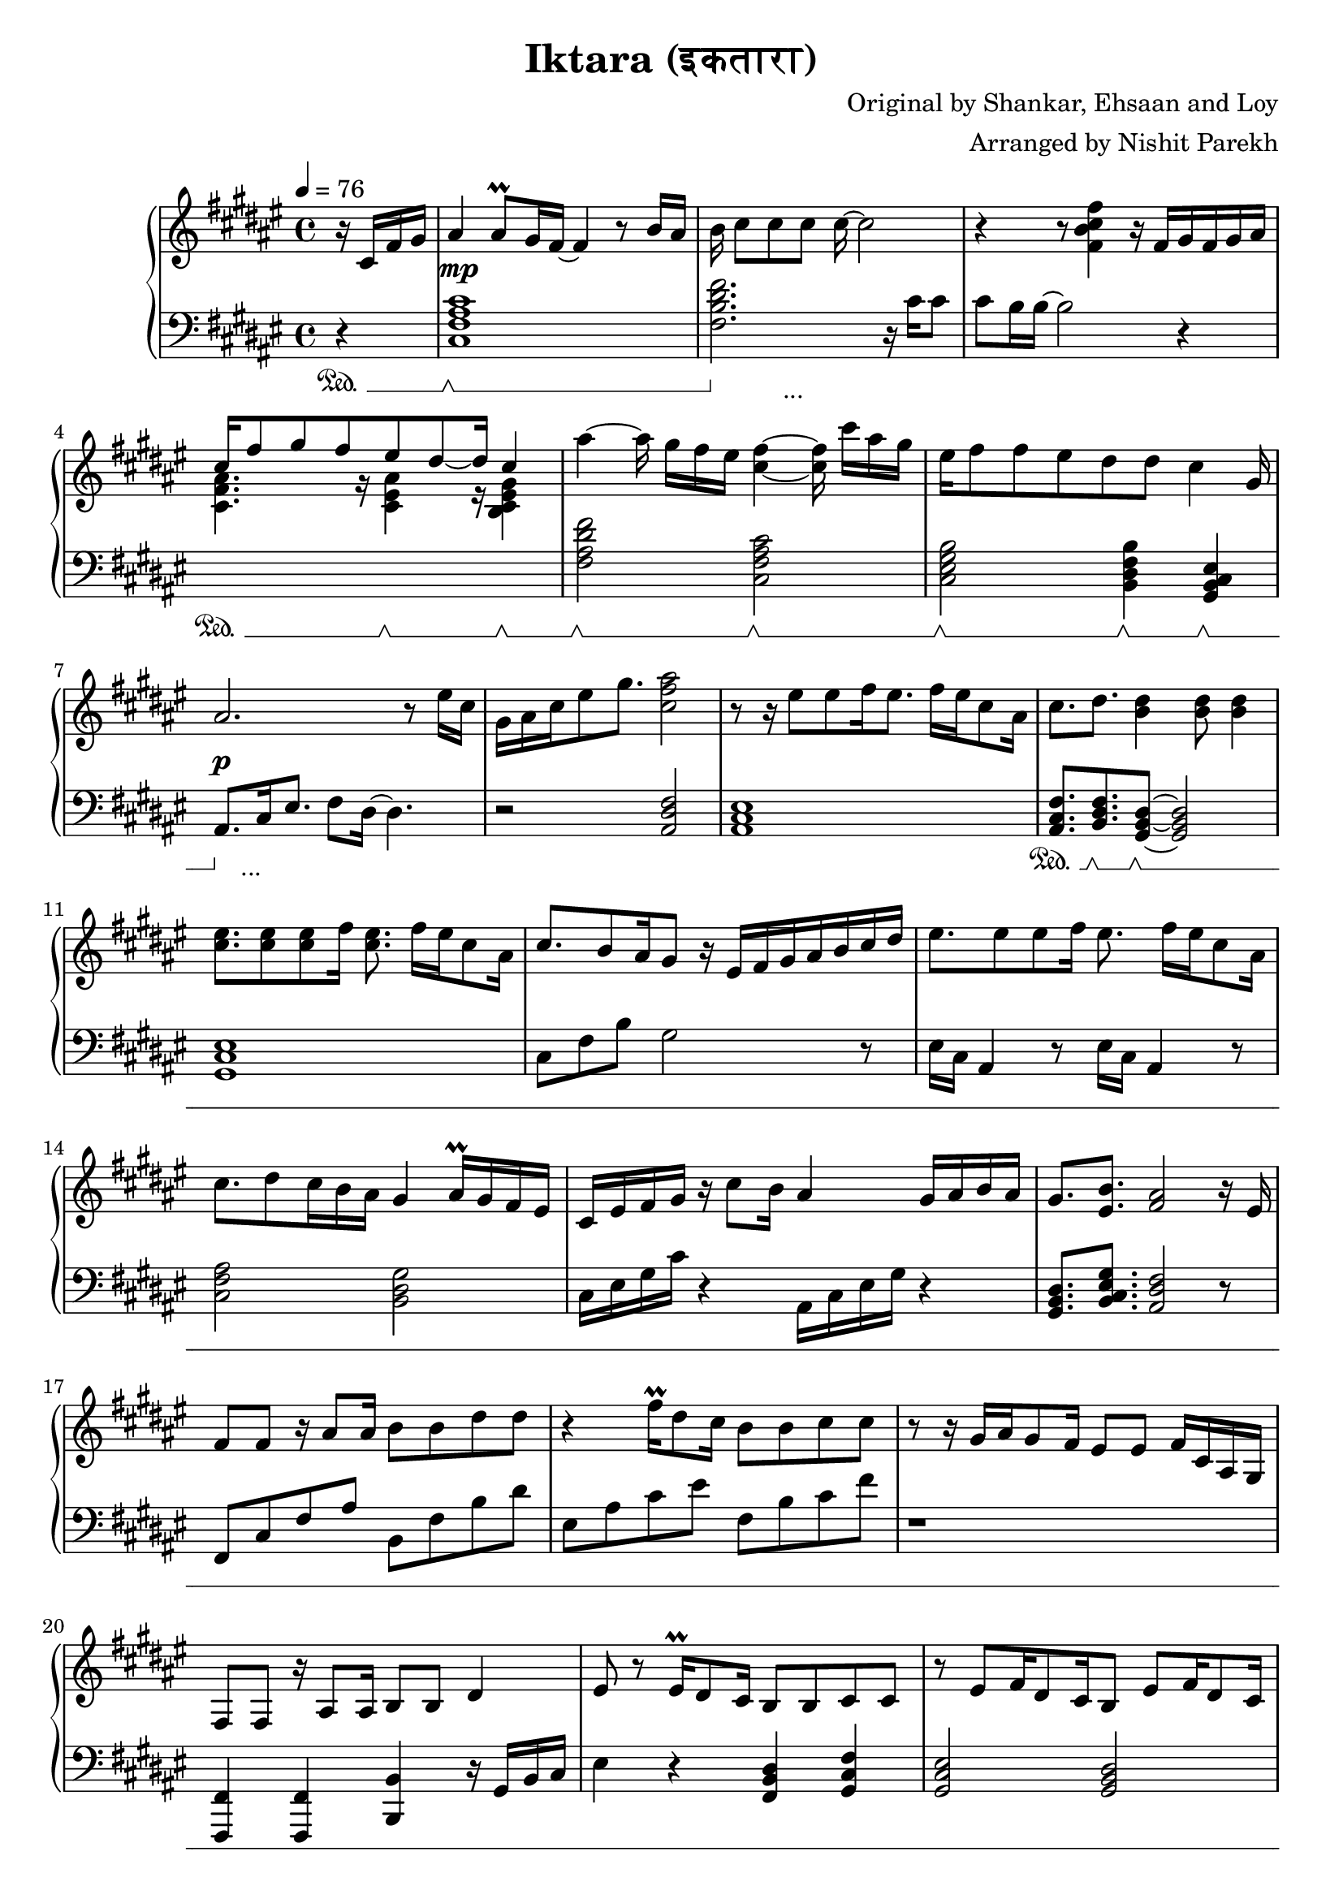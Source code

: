 \version "2.20.0"

\header{
  title = "Iktara (इकतारा)"
  composer = "Original by Shankar, Ehsaan and Loy"
  arranger = "Arranged by Nishit Parekh"
}

musicEnv = {
  \key fis \major
  \time 4/4
  \tempo 4 = 76
}


\parallelMusic #'(voiceRH voiceLH voiceDyn voicePed) {

  % -------------------------------
  % Intro
  % -------------------------------
  \partial 4 r16 cis16 fis16 gis16 |
  \partial 4 r4                    |
  \partial 4 s4                    |
  \partial 4 s4\sustainOn          |


  ais4 ais8\prall gis16 fis16~ fis4 r8 b16 ais16   |
  <cis fis ais cis>1                               |
  s1\mp                                            |
  s1\sustainOff \sustainOn                         |


  b16 cis8[ cis8 cis8] cis16~ cis2            |
  <fis b dis fis>2. r16           cis'16 cis8 |
  s1                                          |
  s4\sustainOff s2._\markup { ... }           |


  r4 r8            <fis, b cis fis>4 r16 fis16[ gis16 fis16 gis16 ais16] |
  cis8 b16 b16~ b2 r4                                                    |
  s1                                                                     |
  s1                                                                     |


                                  cis16^[ fis8 gis8 fis8       eis8 dis8~ dis16] \stemUp cis4 \stemNeutral                                   |
  \stemDown \change Staff = "up" <cis fis ais>4. r16          <cis eis ais>4 r16        <b cis eis gis>4 \stemNeutral \change Staff = "down" |
  s1                                                                     |
  s4\sustainOn s8. s16\sustainOff \sustainOn s4 s4\sustainOff \sustainOn |

  ais'4~ ais16 gis16[ fis16 eis16] <cis fis>4~ <cis fis>16 cis'16[ ais16 gis16] |
  <fis ais dis fis>2             <cis fis ais cis>2                             |
  s1                                                                            |
  s2\sustainOff \sustainOn s2\sustainOff \sustainOn                             |


  eis16 fis8 fis8 eis8 dis8    dis8         cis4                      gis16 |
  <cis eis gis b>2          <b dis fis b>4           <gis b cis eis>4       |
  s1                                                                          |
  s2\sustainOff \sustainOn  s4\sustainOff \sustainOn s4\sustainOff \sustainOn |


  ais2.                               r8 eis'16 cis16 |
  ais8.[ cis16 eis8.] fis8 dis16~ dis4.               |
  s1\p                                   |
  s8\sustainOff s2._\markup { ... } s8   |

  gis16 ais16 cis16 eis8 gis8. <cis, fis ais>2 |
  r2                           <ais dis fis>2  |
  s1                                           |
  s1                                           |



  % -------------------------------
  % Verse 1
  % -------------------------------

  % === Line 1 ===
  r8 r16 eis8[ eis8 fis16 eis8.] fis16[ eis16 cis8 ais16] |
  <ais cis eis>1                               |
  s1 |
  s1 |

  cis8.           dis8.         <b dis>4                    <b dis>8 <b dis>4 |
  <ais cis fis>8. <b dis fis>8. <gis b dis>8~ <gis b dis>2|
  s1 |
  s8.\sustainOn   s8.\sustainOff \sustainOn s8\sustainOff \sustainOn s2 |

  % === Line 2 ===
  <cis eis>8. <cis eis>8 <cis eis>8 fis16 <cis eis>8. fis16[ eis16 cis8 ais16] |
  <gis cis eis>1 |
  s1 |
  s1 |

  cis8. b8 ais16 gis8 r16 eis16[ fis16 gis16 ais16 b16 cis16 dis16] |
  cis8 fis8 b8 gis2 r8 |
  s1 |
  s1 |

  % === Line 3 ===
  eis8. eis8 eis8 fis16 eis8. fis16[ eis16 cis8 ais16] |
  eis16 cis16 ais4 r8 eis'16 cis16 ais4 r8 |
  s1 |
  s1 |

  cis8. dis8 cis16 b16 ais16 gis4 ais16\prall gis16 fis16 eis16 |
  <cis fis ais>2 <b dis gis>2 |
  s1 |
  s1 |

  % === Line 4 ===
  cis16 eis16 fis16 gis16 r16 cis8 b16 ais4 gis16 ais16 b16 ais16 |
  cis16 eis16 gis16 cis16 r4 ais,16 cis16 eis16 gis16 r4 |
  s1 |
  s1 |

  gis8.         <eis b'>8.        <fis ais>2     r16 eis16 |
  <gis, b dis>8. <b cis eis gis>8. <ais dis fis>2 r8 |
  s1 |
  s1 |



  % === Line 5 ===
  fis8 fis8 r16 ais8 ais16 b8 b8 dis8 dis8 |
  fis8 cis'8 fis8 ais8 b,8 fis'8 b8 dis8 |
  s1 |
  s1 |

  % === Line 6 ===
  r4 fis16\prall dis8 cis16 b8 b8 cis8 cis8 |
  eis,8 ais8 cis8 eis8 fis,8 b8 cis8 fis8  |
  s1 |
  s1 |

  % === Repeat line 6 ===
  r8 r16 gis16[ ais16 gis8 fis16] eis8 eis8 fis16 cis16 ais16 gis16 |
  r1 |
  s1 |
  s1 |

  % === Line 7 ===
  fis8 fis8 r16 ais8 ais16 b8 b8 dis4 |
  <fis,,, fis'>4 <fis fis'>4 <b b'>4 r16 gis'16 b16 cis16 |
  s1 |
  s1 |

  % === Line 8 ===
  eis8 r8 eis16\prall dis8 cis16 b8 b8 cis8 cis8 |
  eis4 r4 <fis, b dis>4 <gis cis fis>4 |
  s1 |
  s1 |

  % === Line 9 ===
  r8 eis8[ fis16 dis8 cis16 b8] eis8[ fis16 dis8 cis16] |
  <gis cis eis>2 <gis b dis>2 |
  s1 |
  s1 |

  % === Line 10 ===
  b8 r16 cis8 cis8 b16 ais8. gis16 b16 ais16 gis16 fis16 |
  b16 dis16 fis8 b8 r8 r2 |
  s1 |
  s1 |



  % -------------------------------
  % Chorus 1
  % -------------------------------

  % === Line 1 ===
  \stemUp \change Staff = "down" eis8 eis16 gis8 gis16 fis16 eis16 fis8. fis8 ais16 gis16 fis16 |
  r1 |
  s1 |
  s1 |

  % === Line 2 ===
  eis8 eis16 gis8 gis16 fis16 eis16 fis8 fis4 r8 |
  \stemDown eis,,4 cis4 fis8 ais8 cis8 s8 |
  s1 |
  s1 |

  % === Line 3 ===
  eis8 eis16 gis8 gis16 eis16 dis16 cis8 cis16 gis'8. gis8 |
  eis,4 gis4 cis,4 gis'4 |
  s1 |
  s1 |

  % === Line 4 ===
  ais8 b16 ais8 gis16 fis16 eis16 fis16 \change Staff = "up" \stemNeutral r4 r8 dis'16 |
  <fis ais dis>2 \stemNeutral r16 cis'16 fis16 ais16 dis,16 gis16 b16 r16 |
  s1 |
  s1 |

  % === Line 5 ===
  eis8 eis16 gis8 gis16 fis16 eis16 fis8. fis8 ais16 gis16 fis16 |
  <eis, gis cis>8. <eis ais cis>4 r16 <fis ais cis>2 |
  s1 |
  s1 |

  % === Line 6 ===
  <eis gis>8 <eis gis>16 <gis b>8 <gis b>16 <fis ais>16 <eis gis>16 <fis ais>8. <fis ais>8 eis16 cis16 ais16 |
  <eis gis cis>8. <dis gis b>4 r16 <dis fis ais>4. r8 |
  s1 |
  s1 |

  % === Line 7 ===
  <b dis>8. <b dis>8. <b dis>16 <ais cis>16 <gis b>8. <gis b>8. r8 |
  r2 r4 r8 r16 fis16 |
  s1 |
  s1 |

  % === Line 7-pause ===
  r8 r16 gis8. cis4 eis4. |
  eis8.\noBeam cis8. ais4 eis4. |
  s1 |
  s1 |

  % === Line 8 ===
  gis16 ais16 cis16 ais8 gis16 fis16 eis16 fis16[ ais16 gis16 b16 ais16 gis16 fis16 eis16] |
  r2 r4 fis16 ais16 cis16 eis16|
  s1 |
  s1 |



  % -------------------------------
  % Bridge
  % -------------------------------

  % === Line 1 ===
  fis8. fis8. fis4 r16 eis16 \tuplet 3/2 {gis8 fis eis} |
  fis8. <fis, cis' fis>8. <fis cis' fis>2 r8 |
  s1 |
  s1 |

  % === Line 2 ===
  dis8 cis16 dis8. cis4 r8 cis16\prall b16 ais16 b16 |
  r1 |
  s1 |
  s1 |

  % === Line 3 ===
  cis8. fis8. fis4 r16 eis16 \tuplet 3/2 {gis8 fis eis} |
  fis8 cis'8 fis8 cis'8 r2 |
  s1 |
  s1 |

  % === Line 4 ===
  dis8 cis16 dis8 b8 cis8 r8 cis16[ dis16 eis16 fis16 gis16] |
  r2 cis,16 fis16 b16 r16 r4 |
  s1 |
  s1 |

  % === Line 5 ===
  ais4 cis,16 gis'16 fis16 gis4 r16 eis8 fis16 eis16 |
  r16 ais16 fis16 cis16 r4 gis'16 eis16 cis16 ais16 r4 |
  s1 |
  s1 |

  % === Line 6 ===
  dis8 cis16 dis8 b8 cis8 r8 cis16[ dis16 eis16 fis16 gis16] |
  b16 dis16 fis16 b16 r8 r16 cis,16[ eis16 gis16 b16] r16 r4 |
  s1 |
  s1 |

  % === Line 7 ===
  ais8 cis16 gis8 ais8 gis4 r8 r16 fis16 eis16 |
  <cis, fis ais>8. <cis eis gis>4 <b dis gis>2 r16 |
  s1 |
  s1 |

  % === Line 8 ===
  \tuplet 3/2 4 {dis8 cis dis cis cis ais} fis'2 |
  <b dis fis>4 <fis ais cis eis>4 ais8. cis8. eis8 |
  s1 |
  s1 |

  % === Line 9 ===
  \arpeggioArrowUp <cis fis cis'>1\arpeggio |
  \arpeggioArrowUp <ais, dis fis>1\arpeggio |
  s1 |
  s1 |





  % -------------------------------
  % Verse 2
  % -------------------------------

  % === Line 1 ===
  r8 r16 ais'8 gis8 fis16 eis8 fis8 dis8. b16 |
  cis8 fis8 ais8 fis8 cis8 fis8 ais8 fis8 |
  s1 |
  s1 |

  % === Line 2 ===
  cis8 r16 ais'8 gis8\prall fis16 eis8 fis4 cis8 |
  gis,8 cis8 eis8 cis8 fis,8 cis'8 fis4 |
  s1 |
  s1 |

  % === Line 3 ===
  dis8 r16 dis8 dis8 cis16 b8[ b16 dis16 dis8 dis8] |
  b,8 dis8 fis8 dis8 b8 dis8 fis8 dis8 |
  s1 |
  s1 |

  % === Line 4 ===
  eis8 r16 eis16[ fis16 gis8] eis16 fis8 r16 cis16[ dis16 eis16 fis16 gis16] |
  cis8 eis8 gis8 b8 <cis, fis ais>4 r4 |
  s1 |
  s1 |

  % === Line 5 ===
  ais8 r16 ais8 gis8 fis16 eis8 fis8 eis8. cis16 |
  cis16 fis16 ais8 cis8 r8 cis,16 fis16 ais8 cis8 r8 |
  s1 |
  s1 |

  % === Line 6 ===
  dis8 r16 ais'8 gis8\prall fis16 eis8 fis8 r16 eis16 cis16 ais16 |
  ais,16 dis16 fis8 ais8 r8 ais,16 dis16 fis8 ais8 r8 |
  s1 |
  s1 |

  % === Line 7 ===
  <b dis>8 r16 <b dis>8 <b dis>8 <ais cis>16 <gis b>8 r8 gis16 ais16 b16 cis16 |
  fis,16 b16 dis8 fis8 r8 r2 |
  s1 |
  s1 |

  % === Line 8 ===
  eis8 r16 eis16[ fis16 gis8] eis16[ fis8] r8 cis16 dis16 fis16 gis16 |
  ais,16 cis16 eis8 gis8 r8 <ais, dis fis>4 r4 |
  s1 |
  s1 |

  % === Line 9 ===
  <cis, e>8. <cis e gis>8. <cis e gis b>4 <cis e gis b>8 <cis e gis b>4 |
  <cis e>8.  <cis e gis>8. <cis e gis b>4 <cis e gis b>8 <cis e gis b>4 |
  s1 |
  s1 |

  % === Line 10 ===
  r8 r16 b'16[ ais16 gis8] b16[ ais8] r8 ais16\prall gis16 fis16 eis16 |
  r1 |
  s1 |
  s1 |

  % === Line 11 ===
  dis8 r16 dis16 cis16 b8 dis16 cis4 cis16 dis16 fis16 eis16 |
  r1 |
  s1 |
  s1 |

  % === Line 12 ===
  gis8. <cis, eis gis>8. <cis eis gis>4 gis'4 ais8\prall |
  r8 r16 <cis eis gis>8. <cis eis gis>2 r8 |
  s1 |
  s1 |

  % === Line 13 ===
  r8 r16 ais16 gis16 fis8 eis16 fis2 |
  r1 |
  s1 |
  s1 |

  % === Line 14 ===
  fis8. fis16[ cis16 dis8] gis16 fis4 fis16 cis16 ais16 gis16 |
  r1 |
  s1 |
  s1 |

  % === Line 15 ===
  fis8. ais8. dis8 r16 gis,16[ b16 cis16 eis8] r16 gis16 |
  r1 |
  s1 |
  s1 |



  % -------------------------------
  % Chorus 2
  % -------------------------------

  % === Line 1 ===
  fis16 cis16 fis,8 r16 ais8 ais16 b8 b8 dis8 dis8 |
  r8 r16 <fis,, fis'>16~ <fis fis'>2.  |
  s1 |
  s1 |

  % === Line 2 ===
  r4 eis16\prall dis8 cis16 b8 b8 cis8 cis8 |
  r1 |
  s1 |
  s1 |

  % === Line 3 ===
  r8 r16 gis'16 ais16 gis8 fis16 eis8 eis8 fis16 ais16 cis16 eis16 |
  r1 |
  s1 |
  s1 |

  % === Line 4 ===
  fis8 fis8 r16 ais8 ais16 b8 b8 dis8 dis8 |
  r1 |
  s1 |
  s1 |

  % === Line 5 ===
  r4 eis16\prall dis8 cis16 b8 b8 cis8 cis8 |
  r1 |
  s1 |
  s1 |

  % === Line 6 ===
  r8 eis8[ fis16 dis8 cis16 b8] eis,8[ fis16 dis8 cis16] |
  r1 |
  s1 |
  s1 |

  % === Line 7 ===
  b8 eis,8[ fis16 dis8 cis16] b8 \stemUp \change Staff = "down" eis,8[ fis16 dis8 cis16] |
  r1 |
  s1 |
  s1 |

  % === Line 8 ===
  b16 ais16 b16 cis8 cis8 b16 ais16 b16 cis16 dis16 eis16 gis16 cis16 dis16 |
  r1 |
  s1 |
  s1 |

  % === Line 9 ===
  \change Staff = "up" \stemNeutral eis8 eis16 gis8 gis16 fis16 eis16 fis8 r16 fis4 r16  |
  r1 |
  s1 |
  s1 |



}




% ------------------------------------------------------------------------------
% BRING IT ALL TOGETHER
% ------------------------------------------------------------------------------

\score {

  \new PianoStaff <<

    \new Staff = "up" {
      \musicEnv
      \clef treble
      <<
        \relative c' \voiceRH
      >>
    }

    \new Dynamics {
      \voiceDyn
    }

    \new Staff = "down" {
      \musicEnv
      \clef bass
      <<
        \relative c \voiceLH
      >>
    }

    \new Dynamics {
      \set pedalSustainStyle = #'mixed
      \voicePed
    }

  >>

}

